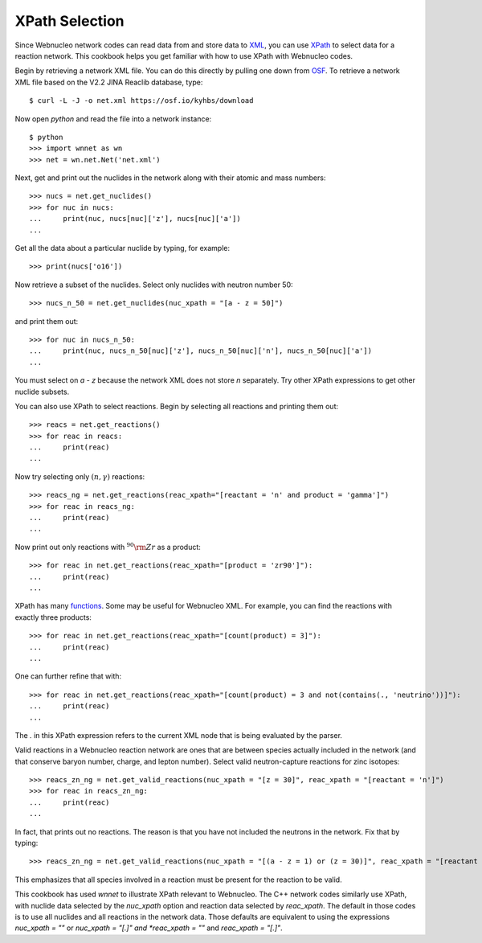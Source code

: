 .. _xpath_selection:

XPath Selection
===============

Since Webnucleo network codes can read data from and store data to
`XML <https://www.w3.org/XML/>`_,
you can use `XPath <https://www.w3.org/TR/xpath/>`_ to select data for
a reaction network.  This cookbook helps you get familiar with how to
use XPath with Webnucleo codes.

Begin by retrieving a network XML file.  You can do this directly by
pulling one down from `OSF <https://osf.io/5cyg7/>`_.  To retrieve
a network XML file based on the V2.2 JINA Reaclib database, type::

     $ curl -L -J -o net.xml https://osf.io/kyhbs/download 

Now open *python* and read the file into a network instance::

     $ python
     >>> import wnnet as wn
     >>> net = wn.net.Net('net.xml')

Next, get and print out the nuclides in the network along with their atomic
and mass numbers::

     >>> nucs = net.get_nuclides()
     >>> for nuc in nucs:
     ...     print(nuc, nucs[nuc]['z'], nucs[nuc]['a'])
     ...

Get all the data about a particular nuclide by typing, for example::

     >>> print(nucs['o16'])

Now retrieve a subset of the nuclides.  Select only nuclides with neutron
number 50::

     >>> nucs_n_50 = net.get_nuclides(nuc_xpath = "[a - z = 50]")

and print them out::

     >>> for nuc in nucs_n_50:
     ...     print(nuc, nucs_n_50[nuc]['z'], nucs_n_50[nuc]['n'], nucs_n_50[nuc]['a'])
     ...

You must select on *a - z* because the network XML does not store *n*
separately.  Try other XPath expressions to get other nuclide subsets.

You can also use XPath to select reactions.  Begin by selecting all
reactions and printing them out::

     >>> reacs = net.get_reactions()
     >>> for reac in reacs:
     ...     print(reac)
     ...

Now try selecting only :math:`(n,\gamma)` reactions::

     >>> reacs_ng = net.get_reactions(reac_xpath="[reactant = 'n' and product = 'gamma']")
     >>> for reac in reacs_ng:
     ...     print(reac)
     ...

Now print out only reactions with :math:`^{90}{\rm Zr}` as a product::

     >>> for reac in net.get_reactions(reac_xpath="[product = 'zr90']"):
     ...     print(reac)
     ...

XPath has many `functions <https://www.w3schools.com/xml/xsl_functions.asp>`_.
Some may be useful for Webnucleo XML.  For example, you can find the
reactions with exactly three products::

     >>> for reac in net.get_reactions(reac_xpath="[count(product) = 3]"):
     ...     print(reac)
     ...

One can further refine that with::

     >>> for reac in net.get_reactions(reac_xpath="[count(product) = 3 and not(contains(., 'neutrino'))]"):
     ...     print(reac)
     ...

The *.* in this XPath expression refers to the current XML node that is being
evaluated by the parser.

Valid reactions in a Webnucleo reaction network are ones that are between
species actually included in the network (and that conserve baryon number,
charge, and lepton number).  Select valid neutron-capture reactions for
zinc isotopes::

     >>> reacs_zn_ng = net.get_valid_reactions(nuc_xpath = "[z = 30]", reac_xpath = "[reactant = 'n']")
     >>> for reac in reacs_zn_ng:
     ...     print(reac)
     ...

In fact, that prints out no reactions.  The reason is that you have not
included the neutrons in the network.  Fix that by typing::

     >>> reacs_zn_ng = net.get_valid_reactions(nuc_xpath = "[(a - z = 1) or (z = 30)]", reac_xpath = "[reactant = 'n']")

This emphasizes that all species involved in a reaction must be present for
the reaction to be valid.

This cookbook has used *wnnet* to illustrate XPath relevant to Webnucleo.
The C++ network codes similarly use XPath, with nuclide data selected by
the *nuc_xpath* option and reaction data selected by *reac_xpath*.  The
default in those codes is to use all nuclides and all reactions in the
network data.  Those defaults are equivalent to using the expressions
*nuc_xpath = ""* or *nuc_xpath = "[.]" and *reac_xpath = ""* and
*reac_xpath = "[.]"*.
